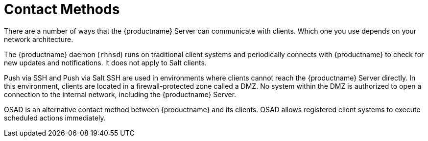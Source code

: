 [[contact-methods-intro]]
= Contact Methods

There are a number of ways that the {productname} Server can communicate
with clients.  Which one you use depends on your network architecture.

The {productname} daemon ([command]``rhnsd``) runs on traditional client
systems and periodically connects with {productname} to check for new
updates and notifications.  It does not apply to Salt clients.

Push via SSH and Push via Salt SSH are used in environments where clients
cannot reach the {productname} Server directly.  In this environment,
clients are located in a firewall-protected zone called a DMZ.  No system
within the DMZ is authorized to open a connection to the internal network,
including the {productname} Server.

OSAD is an alternative contact method between {productname} and its
clients.  OSAD allows registered client systems to execute scheduled actions
immediately.
